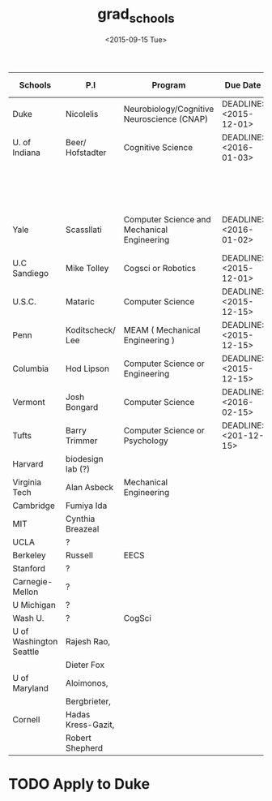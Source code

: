 #+OPTIONS: ':nil *:t -:t ::t <:t H:3 \n:nil ^:t arch:headline author:t c:nil
#+OPTIONS: creator:nil d:(not "LOGBOOK") date:t e:t email:nil f:t inline:t
#+OPTIONS: num:t p:nil pri:nil prop:nil stat:t tags:t tasks:t tex:t timestamp:t
#+OPTIONS: title:t toc:t todo:t |:t
#+TITLE: grad_schools
#+DATE: <2015-09-15 Tue>
#+AUTHOR:
#+EMAIL: jake@test-arch
#+LANGUAGE: en
#+SELECT_TAGS: export
#+EXCLUDE_TAGS: noexport
#+CREATOR: Emacs 24.5.1 (Org mode 8.3.1)

| Schools                 | P.I                | Program                                      | Due Date               | website                                                                             | Subject Test | Personal Statement | Other                               |
|-------------------------+--------------------+----------------------------------------------+------------------------+-------------------------------------------------------------------------------------+--------------+--------------------+-------------------------------------|
| Duke                    | Nicolelis          | Neurobiology/Cognitive Neuroscience (CNAP)   | DEADLINE: <2015-12-01> | https://gradschool.duke.edu/admissions                                              | No           | 1-2 pages          |                                     |
|-------------------------+--------------------+----------------------------------------------+------------------------+-------------------------------------------------------------------------------------+--------------+--------------------+-------------------------------------|
| U. of Indiana           | Beer/ Hofstadter   | Cognitive Science                            | DEADLINE: <2016-01-03> | http://cogs.indiana.edu/graduate/admissions.php                                     | No           | 1-2 pages          | - Josh de Leeuw goes here           |
|                         |                    |                                              |                        |                                                                                     |              |                    | - Accepts supplimental materials    |
|-------------------------+--------------------+----------------------------------------------+------------------------+-------------------------------------------------------------------------------------+--------------+--------------------+-------------------------------------|
| Yale                    | Scassllati         | Computer Science and Mechanical  Engineering | DEADLINE: <2016-01-02> |                                                                                     |              |                    | Talk to someone re: how to apply(?) |
|-------------------------+--------------------+----------------------------------------------+------------------------+-------------------------------------------------------------------------------------+--------------+--------------------+-------------------------------------|
| U.C Sandiego            | Mike Tolley        | Cogsci or Robotics                           | DEADLINE: <2015-12-01> |                                                                                     |              |                    |                                     |
|-------------------------+--------------------+----------------------------------------------+------------------------+-------------------------------------------------------------------------------------+--------------+--------------------+-------------------------------------|
| U.S.C.                  | Mataric            | Computer Science                             | DEADLINE: <2015-12-15> | http://robotics.usc.edu/?l=Education:index                                          | No           | 1-2 pages          | LOOK AT COGSCI PROGRAM              |
|-------------------------+--------------------+----------------------------------------------+------------------------+-------------------------------------------------------------------------------------+--------------+--------------------+-------------------------------------|
| Penn                    | Koditscheck/ Lee   | MEAM ( Mechanical Engineering )              | DEADLINE: <2015-12-15> | http://www.me.upenn.edu/                                                            | NO           |                    |                                     |
|-------------------------+--------------------+----------------------------------------------+------------------------+-------------------------------------------------------------------------------------+--------------+--------------------+-------------------------------------|
| Columbia                | Hod Lipson         | Computer Science or Engineering              | DEADLINE: <2015-12-15> |                                                                                     |              | 1 page preferable  |                                     |
|-------------------------+--------------------+----------------------------------------------+------------------------+-------------------------------------------------------------------------------------+--------------+--------------------+-------------------------------------|
| Vermont                 | Josh Bongard       | Computer Science                             | DEADLINE: <2016-02-15> | http://www.uvm.edu/~cems/cs/?Page=grad/phd-guide.php&SM=grad/_gradmenu.html#appinfo |              |                    |                                     |
|-------------------------+--------------------+----------------------------------------------+------------------------+-------------------------------------------------------------------------------------+--------------+--------------------+-------------------------------------|
| Tufts                   | Barry Trimmer      | Computer Science or Psychology               | DEADLINE: <201-12-15>  |                                                                                     |              |                    |                                     |
|-------------------------+--------------------+----------------------------------------------+------------------------+-------------------------------------------------------------------------------------+--------------+--------------------+-------------------------------------|
| Harvard                 | biodesign lab (?)  |                                              |                        |                                                                                     |              |                    |                                     |
|-------------------------+--------------------+----------------------------------------------+------------------------+-------------------------------------------------------------------------------------+--------------+--------------------+-------------------------------------|
| Virginia Tech           | Alan Asbeck        | Mechanical Engineering                       |                        |                                                                                     |              |                    |                                     |
|-------------------------+--------------------+----------------------------------------------+------------------------+-------------------------------------------------------------------------------------+--------------+--------------------+-------------------------------------|
| Cambridge               | Fumiya Ida         |                                              |                        |                                                                                     |              |                    |                                     |
|-------------------------+--------------------+----------------------------------------------+------------------------+-------------------------------------------------------------------------------------+--------------+--------------------+-------------------------------------|
| MIT                     | Cynthia Breazeal   |                                              |                        |                                                                                     |              |                    |                                     |
|-------------------------+--------------------+----------------------------------------------+------------------------+-------------------------------------------------------------------------------------+--------------+--------------------+-------------------------------------|
| UCLA                    | ?                  |                                              |                        |                                                                                     |              |                    |                                     |
|-------------------------+--------------------+----------------------------------------------+------------------------+-------------------------------------------------------------------------------------+--------------+--------------------+-------------------------------------|
| Berkeley                | Russell            | EECS                                         |                        |                                                                                     |              |                    |                                     |
|-------------------------+--------------------+----------------------------------------------+------------------------+-------------------------------------------------------------------------------------+--------------+--------------------+-------------------------------------|
| Stanford                | ?                  |                                              |                        |                                                                                     |              |                    |                                     |
|-------------------------+--------------------+----------------------------------------------+------------------------+-------------------------------------------------------------------------------------+--------------+--------------------+-------------------------------------|
| Carnegie-Mellon         | ?                  |                                              |                        |                                                                                     |              |                    |                                     |
|-------------------------+--------------------+----------------------------------------------+------------------------+-------------------------------------------------------------------------------------+--------------+--------------------+-------------------------------------|
| U Michigan              | ?                  |                                              |                        |                                                                                     |              |                    |                                     |
|-------------------------+--------------------+----------------------------------------------+------------------------+-------------------------------------------------------------------------------------+--------------+--------------------+-------------------------------------|
| Wash U.                 | ?                  | CogSci                                       |                        |                                                                                     |              |                    |                                     |
|-------------------------+--------------------+----------------------------------------------+------------------------+-------------------------------------------------------------------------------------+--------------+--------------------+-------------------------------------|
| U of Washington Seattle | Rajesh Rao,        |                                              |                        |                                                                                     |              |                    |                                     |
|                         | Dieter Fox         |                                              |                        |                                                                                     |              |                    |                                     |
|-------------------------+--------------------+----------------------------------------------+------------------------+-------------------------------------------------------------------------------------+--------------+--------------------+-------------------------------------|
| U of Maryland           | Aloimonos,         |                                              |                        |                                                                                     |              |                    |                                     |
|                         | Bergbrieter,       |                                              |                        |                                                                                     |              |                    |                                     |
|-------------------------+--------------------+----------------------------------------------+------------------------+-------------------------------------------------------------------------------------+--------------+--------------------+-------------------------------------|
| Cornell                 | Hadas Kress-Gazit, |                                              |                        |                                                                                     |              |                    |                                     |
|                         | Robert Shepherd    |                                              |                        |                                                                                     |              |                    |                                     |
|-------------------------+--------------------+----------------------------------------------+------------------------+-------------------------------------------------------------------------------------+--------------+--------------------+-------------------------------------|



* TODO Apply to Duke
DEADLINE: <2015-12-01 Tue>
